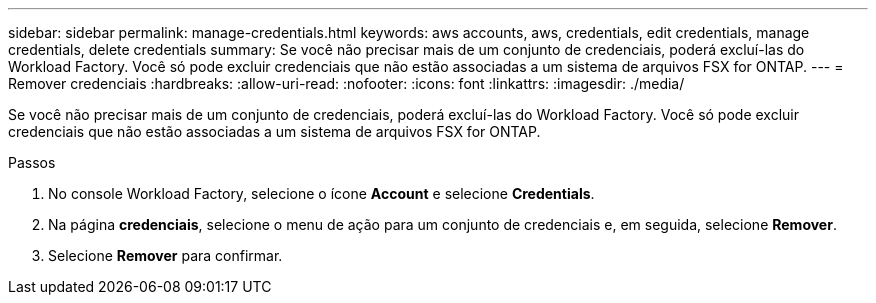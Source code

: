 ---
sidebar: sidebar 
permalink: manage-credentials.html 
keywords: aws accounts, aws, credentials, edit credentials, manage credentials, delete credentials 
summary: Se você não precisar mais de um conjunto de credenciais, poderá excluí-las do Workload Factory. Você só pode excluir credenciais que não estão associadas a um sistema de arquivos FSX for ONTAP. 
---
= Remover credenciais
:hardbreaks:
:allow-uri-read: 
:nofooter: 
:icons: font
:linkattrs: 
:imagesdir: ./media/


[role="lead"]
Se você não precisar mais de um conjunto de credenciais, poderá excluí-las do Workload Factory. Você só pode excluir credenciais que não estão associadas a um sistema de arquivos FSX for ONTAP.

.Passos
. No console Workload Factory, selecione o ícone *Account* e selecione *Credentials*.
. Na página *credenciais*, selecione o menu de ação para um conjunto de credenciais e, em seguida, selecione *Remover*.
. Selecione *Remover* para confirmar.


